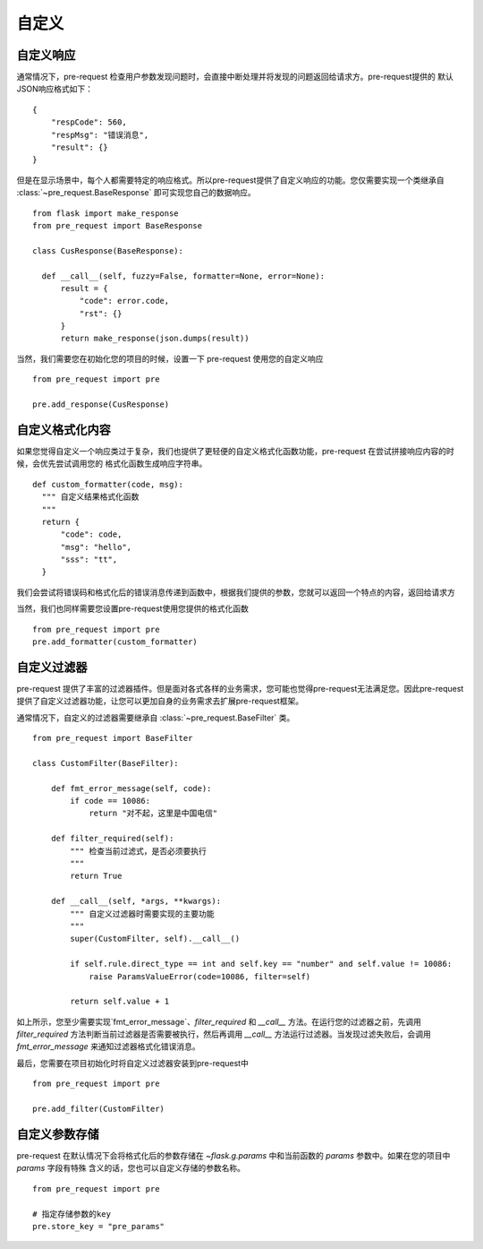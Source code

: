 自定义
===========

自定义响应
--------------

通常情况下，pre-request 检查用户参数发现问题时，会直接中断处理并将发现的问题返回给请求方。pre-request提供的
默认JSON响应格式如下：

::

    {
        "respCode": 560,
        "respMsg": "错误消息",
        "result": {}
    }


但是在显示场景中，每个人都需要特定的响应格式。所以pre-request提供了自定义响应的功能。您仅需要实现一个类继承自 :class:`~pre_request.BaseResponse`
即可实现您自己的数据响应。


::

  from flask import make_response
  from pre_request import BaseResponse

  class CusResponse(BaseResponse):

    def __call__(self, fuzzy=False, formatter=None, error=None):
        result = {
            "code": error.code,
            "rst": {}
        }
        return make_response(json.dumps(result))


当然，我们需要您在初始化您的项目的时候，设置一下 pre-request 使用您的自定义响应


::

  from pre_request import pre

  pre.add_response(CusResponse)



自定义格式化内容
------------------

如果您觉得自定义一个响应类过于复杂，我们也提供了更轻便的自定义格式化函数功能，pre-request 在尝试拼接响应内容的时候，会优先尝试调用您的
格式化函数生成响应字符串。

::

  def custom_formatter(code, msg):
    """ 自定义结果格式化函数
    """
    return {
        "code": code,
        "msg": "hello",
        "sss": "tt",
    }


我们会尝试将错误码和格式化后的错误消息传递到函数中，根据我们提供的参数，您就可以返回一个特点的内容，返回给请求方

当然，我们也同样需要您设置pre-request使用您提供的格式化函数

::

  from pre_request import pre
  pre.add_formatter(custom_formatter)


自定义过滤器
---------------

pre-request 提供了丰富的过滤器插件。但是面对各式各样的业务需求，您可能也觉得pre-request无法满足您。因此pre-request
提供了自定义过滤器功能，让您可以更加自身的业务需求去扩展pre-request框架。

通常情况下，自定义的过滤器需要继承自 :class:`~pre_request.BaseFilter` 类。

::

    from pre_request import BaseFilter

    class CustomFilter(BaseFilter):

        def fmt_error_message(self, code):
            if code == 10086:
                return "对不起，这里是中国电信"

        def filter_required(self):
            """ 检查当前过滤式，是否必须要执行
            """
            return True

        def __call__(self, *args, **kwargs):
            """ 自定义过滤器时需要实现的主要功能
            """
            super(CustomFilter, self).__call__()

            if self.rule.direct_type == int and self.key == "number" and self.value != 10086:
                raise ParamsValueError(code=10086, filter=self)

            return self.value + 1

如上所示，您至少需要实现`fmt_error_message`、`filter_required` 和 `__call__` 方法。在运行您的过滤器之前，先调用
`filter_required` 方法判断当前过滤器是否需要被执行，然后再调用 `__call__` 方法运行过滤器。当发现过滤失败后，会调用
`fmt_error_message` 来通知过滤器格式化错误消息。

最后，您需要在项目初始化时将自定义过滤器安装到pre-request中

::

    from pre_request import pre

    pre.add_filter(CustomFilter)


自定义参数存储
----------------

pre-request 在默认情况下会将格式化后的参数存储在 `~flask.g.params` 中和当前函数的 `params` 参数中。如果在您的项目中 `params` 字段有特殊
含义的话，您也可以自定义存储的参数名称。

::

  from pre_request import pre

  # 指定存储参数的key
  pre.store_key = "pre_params"
